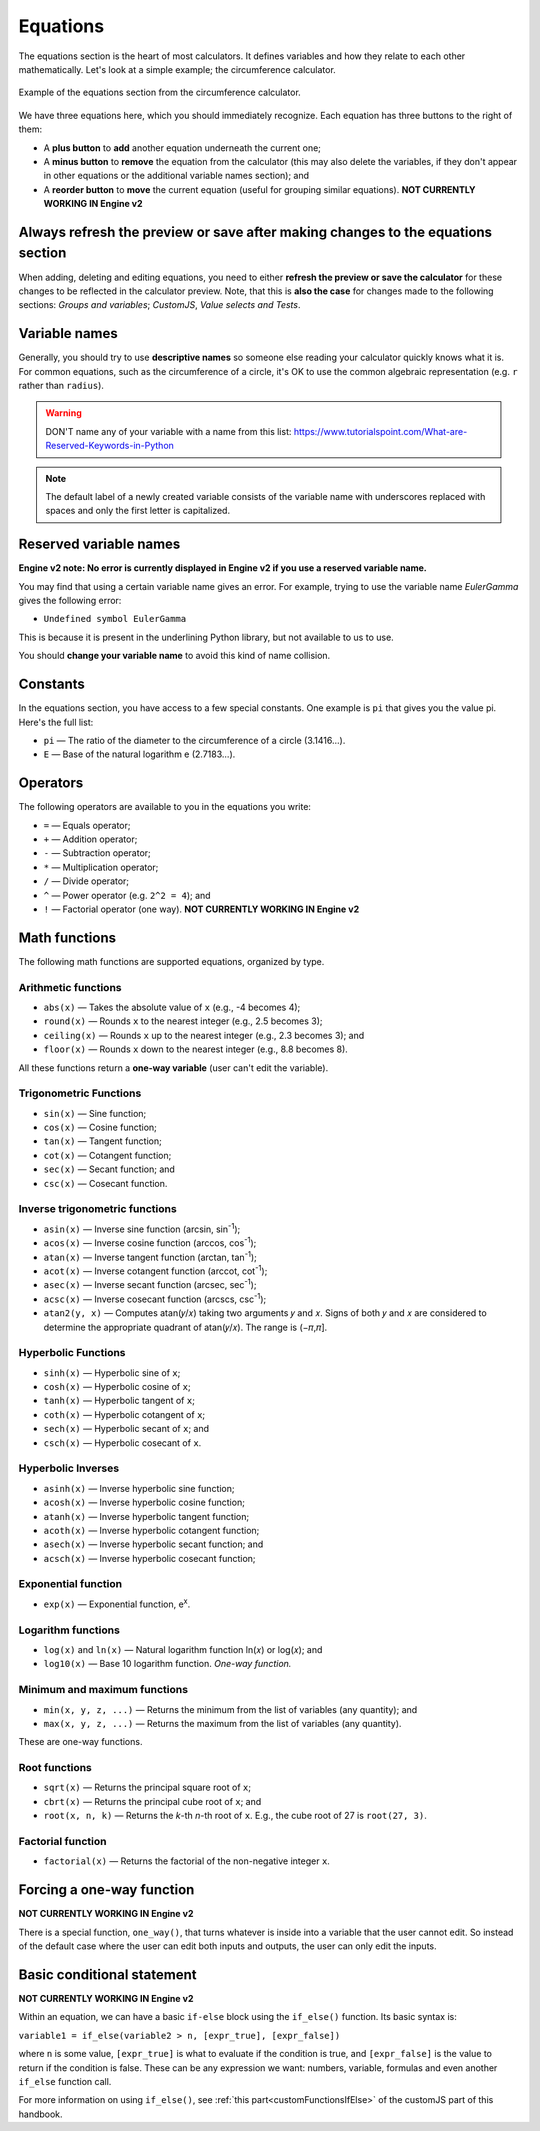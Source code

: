 .. _calculatorStructureEquationsV2:

Equations
=========

The equations section is the heart of most calculators. It defines variables and how they relate to each other mathematically. Let's look at a simple example; the circumference calculator.

.. _equationsExampleV2:
.. figure:: img/equations.png
  :width: 100%
  :alt: example of equations section of the circumference calculator
  :align: center

  Example of the equations section from the circumference calculator.

We have three equations here, which you should immediately recognize. Each equation has three buttons to the right of them:

* A **plus button** to **add** another equation underneath the current one;
* A **minus button** to **remove** the equation from the calculator (this may also delete the variables, if they don't appear in other equations or the additional variable names section); and
* A **reorder button** to **move** the current equation (useful for grouping similar equations). **NOT CURRENTLY WORKING IN Engine v2**

Always refresh the preview or save after making changes to the equations section
--------------------------------------------------------------------------------

When adding, deleting and editing equations, you need to either  **refresh the preview or save the calculator** for these changes to be reflected in the calculator preview. Note, that this is **also the case** for changes made to the following sections: *Groups and variables*; *CustomJS*, *Value selects and Tests*.

Variable names
--------------

Generally, you should try to use **descriptive names** so someone else reading your calculator quickly knows what it is. For common equations, such as the circumference of a circle, it's OK to use the common algebraic representation (e.g. ``r`` rather than ``radius``).

.. warning::
  DON'T name any of your variable with a name from this list: https://www.tutorialspoint.com/What-are-Reserved-Keywords-in-Python

.. note::
  The default label of a newly created variable consists of the variable name with underscores replaced with spaces and only the first letter is capitalized.

Reserved variable names
-----------------------

**Engine v2 note: No error is currently displayed in Engine v2 if you use a reserved variable name.**

You may find that using a certain variable name gives an error. For example, trying to use the variable name `EulerGamma` gives the following error:

* ``Undefined symbol EulerGamma``

This is because it is present in the underlining Python library, but not available to us to use.

You should **change your variable name** to avoid this kind of name collision.

.. _calculatorStructureEquationsConstantsV2:

Constants
---------

In the equations section, you have access to a few special constants. One example is ``pi`` that gives you the value pi. Here's the full list:

* ``pi`` — The ratio of the diameter to the circumference of a circle (3.1416...).
* ``E`` — Base of the natural logarithm e (2.7183...). 

Operators
---------

The following operators are available to you in the equations you write:

* ``=`` — Equals operator;
* ``+`` — Addition operator;
* ``-`` — Subtraction operator;
* ``*`` — Multiplication operator; 
* ``/`` — Divide operator;
* ``^`` — Power operator (e.g. ``2^2 = 4``); and
* ``!`` — Factorial operator (one way). **NOT CURRENTLY WORKING IN Engine v2**

.. _calculatorStructureEquationsMathV2:

Math functions
--------------

The following math functions are supported equations, organized by type.

Arithmetic functions
^^^^^^^^^^^^^^^^^^^^

* ``abs(x)`` — Takes the absolute value of ``x`` (e.g., -4 becomes 4);
* ``round(x)`` — Rounds ``x`` to the nearest integer (e.g., 2.5 becomes 3);
* ``ceiling(x)`` — Rounds ``x`` up to the nearest integer (e.g., 2.3 becomes 3); and
* ``floor(x)`` — Rounds ``x`` down to the nearest integer (e.g., 8.8 becomes 8).

All these functions return a **one-way variable** (user can't edit the variable).

Trigonometric Functions
^^^^^^^^^^^^^^^^^^^^^^^

* ``sin(x)`` — Sine function;
* ``cos(x)`` — Cosine function;
* ``tan(x)`` — Tangent function;
* ``cot(x)`` — Cotangent function;
* ``sec(x)`` — Secant function; and
* ``csc(x)`` — Cosecant function.

Inverse trigonometric functions
^^^^^^^^^^^^^^^^^^^^^^^^^^^^^^^

* ``asin(x)`` — Inverse sine function (arcsin, sin\ :sup:`-1`);
* ``acos(x)`` — Inverse cosine function (arccos, cos\ :sup:`-1`);
* ``atan(x)`` — Inverse tangent function (arctan, tan\ :sup:`-1`);
* ``acot(x)`` — Inverse cotangent function (arccot, cot\ :sup:`-1`);
* ``asec(x)`` — Inverse secant function (arcsec, sec\ :sup:`-1`);
* ``acsc(x)`` — Inverse cosecant function (arcscs, csc\ :sup:`-1`);
* ``atan2(y, x)`` — Computes atan(𝑦/𝑥) taking two arguments 𝑦 and 𝑥. Signs of both 𝑦 and 𝑥 are considered to determine the appropriate quadrant of atan(𝑦/𝑥). The range is (−𝜋,𝜋].

Hyperbolic Functions
^^^^^^^^^^^^^^^^^^^^

* ``sinh(x)`` — Hyperbolic sine of ``x``;
* ``cosh(x)`` — Hyperbolic cosine of ``x``;
* ``tanh(x)`` — Hyperbolic tangent of ``x``;
* ``coth(x)`` — Hyperbolic cotangent of ``x``;
* ``sech(x)`` — Hyperbolic secant of ``x``; and
* ``csch(x)`` — Hyperbolic cosecant of ``x``.

Hyperbolic Inverses
^^^^^^^^^^^^^^^^^^^

* ``asinh(x)`` — Inverse hyperbolic sine function;
* ``acosh(x)`` — Inverse hyperbolic cosine function;
* ``atanh(x)`` — Inverse hyperbolic tangent function;
* ``acoth(x)`` — Inverse hyperbolic cotangent function;
* ``asech(x)`` — Inverse hyperbolic secant function; and
* ``acsch(x)`` — Inverse hyperbolic cosecant function;

Exponential function
^^^^^^^^^^^^^^^^^^^^

* ``exp(x)`` — Exponential function, e\ :sup:`x`.

Logarithm functions
^^^^^^^^^^^^^^^^^^^

* ``log(x)`` and ``ln(x)`` — Natural logarithm function ln(𝑥) or log(𝑥); and
* ``log10(x)`` — Base 10 logarithm function. *One-way function.*

Minimum and maximum functions
^^^^^^^^^^^^^^^^^^^^^^^^^^^^^

* ``min(x, y, z, ...)`` — Returns the minimum from the list of variables (any quantity); and
* ``max(x, y, z, ...)`` — Returns the maximum from the list of variables (any quantity).

These are one-way functions.

Root functions
^^^^^^^^^^^^^^

* ``sqrt(x)`` — Returns the principal square root of ``x``;
* ``cbrt(x)`` — Returns the principal cube root of ``x``; and
* ``root(x, n, k)`` — Returns the *k*-th *n*-th root of ``x``. E.g., the cube root of 27 is ``root(27, 3)``.

Factorial function
^^^^^^^^^^^^^^^^^^

* ``factorial(x)`` — Returns the factorial of the non-negative integer ``x``.

Forcing a one-way function
--------------------------

**NOT CURRENTLY WORKING IN Engine v2**

There is a special function, ``one_way()``, that turns whatever is inside into a variable that the user cannot edit. So instead of the default case where the user can edit both inputs and outputs, the user can only edit the inputs.



Basic conditional statement
---------------------------

**NOT CURRENTLY WORKING IN Engine v2**

Within an equation, we can have a basic ``if-else`` block using the ``if_else()`` function. Its basic syntax is:

``variable1 = if_else(variable2 > n, [expr_true], [expr_false])``

where ``n`` is some value, ``[expr_true]`` is what to evaluate if the condition is true, and ``[expr_false]`` is the value to return if the condition is false. These can be any expression we want: numbers, variable, formulas and even another ``if_else`` function call.

For more information on using ``if_else()``, see :ref:`this part<customFunctionsIfElse>` of the customJS part of this handbook.
